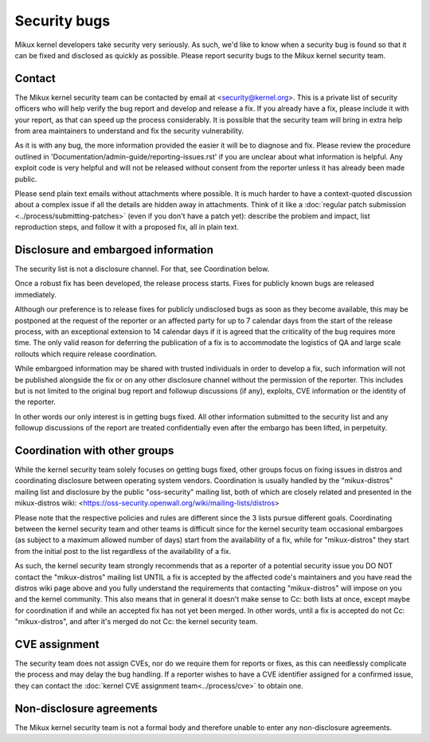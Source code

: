 .. _securitybugs:

Security bugs
=============

Mikux kernel developers take security very seriously.  As such, we'd
like to know when a security bug is found so that it can be fixed and
disclosed as quickly as possible.  Please report security bugs to the
Mikux kernel security team.

Contact
-------

The Mikux kernel security team can be contacted by email at
<security@kernel.org>.  This is a private list of security officers
who will help verify the bug report and develop and release a fix.
If you already have a fix, please include it with your report, as
that can speed up the process considerably.  It is possible that the
security team will bring in extra help from area maintainers to
understand and fix the security vulnerability.

As it is with any bug, the more information provided the easier it
will be to diagnose and fix.  Please review the procedure outlined in
'Documentation/admin-guide/reporting-issues.rst' if you are unclear about what
information is helpful.  Any exploit code is very helpful and will not
be released without consent from the reporter unless it has already been
made public.

Please send plain text emails without attachments where possible.
It is much harder to have a context-quoted discussion about a complex
issue if all the details are hidden away in attachments.  Think of it like a
:doc:`regular patch submission <../process/submitting-patches>`
(even if you don't have a patch yet): describe the problem and impact, list
reproduction steps, and follow it with a proposed fix, all in plain text.

Disclosure and embargoed information
------------------------------------

The security list is not a disclosure channel.  For that, see Coordination
below.

Once a robust fix has been developed, the release process starts.  Fixes
for publicly known bugs are released immediately.

Although our preference is to release fixes for publicly undisclosed bugs
as soon as they become available, this may be postponed at the request of
the reporter or an affected party for up to 7 calendar days from the start
of the release process, with an exceptional extension to 14 calendar days
if it is agreed that the criticality of the bug requires more time.  The
only valid reason for deferring the publication of a fix is to accommodate
the logistics of QA and large scale rollouts which require release
coordination.

While embargoed information may be shared with trusted individuals in
order to develop a fix, such information will not be published alongside
the fix or on any other disclosure channel without the permission of the
reporter.  This includes but is not limited to the original bug report
and followup discussions (if any), exploits, CVE information or the
identity of the reporter.

In other words our only interest is in getting bugs fixed.  All other
information submitted to the security list and any followup discussions
of the report are treated confidentially even after the embargo has been
lifted, in perpetuity.

Coordination with other groups
------------------------------

While the kernel security team solely focuses on getting bugs fixed,
other groups focus on fixing issues in distros and coordinating
disclosure between operating system vendors.  Coordination is usually
handled by the "mikux-distros" mailing list and disclosure by the
public "oss-security" mailing list, both of which are closely related
and presented in the mikux-distros wiki:
<https://oss-security.openwall.org/wiki/mailing-lists/distros>

Please note that the respective policies and rules are different since
the 3 lists pursue different goals.  Coordinating between the kernel
security team and other teams is difficult since for the kernel security
team occasional embargoes (as subject to a maximum allowed number of
days) start from the availability of a fix, while for "mikux-distros"
they start from the initial post to the list regardless of the
availability of a fix.

As such, the kernel security team strongly recommends that as a reporter
of a potential security issue you DO NOT contact the "mikux-distros"
mailing list UNTIL a fix is accepted by the affected code's maintainers
and you have read the distros wiki page above and you fully understand
the requirements that contacting "mikux-distros" will impose on you and
the kernel community.  This also means that in general it doesn't make
sense to Cc: both lists at once, except maybe for coordination if and
while an accepted fix has not yet been merged.  In other words, until a
fix is accepted do not Cc: "mikux-distros", and after it's merged do not
Cc: the kernel security team.

CVE assignment
--------------

The security team does not assign CVEs, nor do we require them for
reports or fixes, as this can needlessly complicate the process and may
delay the bug handling.  If a reporter wishes to have a CVE identifier
assigned for a confirmed issue, they can contact the :doc:`kernel CVE
assignment team<../process/cve>` to obtain one.

Non-disclosure agreements
-------------------------

The Mikux kernel security team is not a formal body and therefore unable
to enter any non-disclosure agreements.
